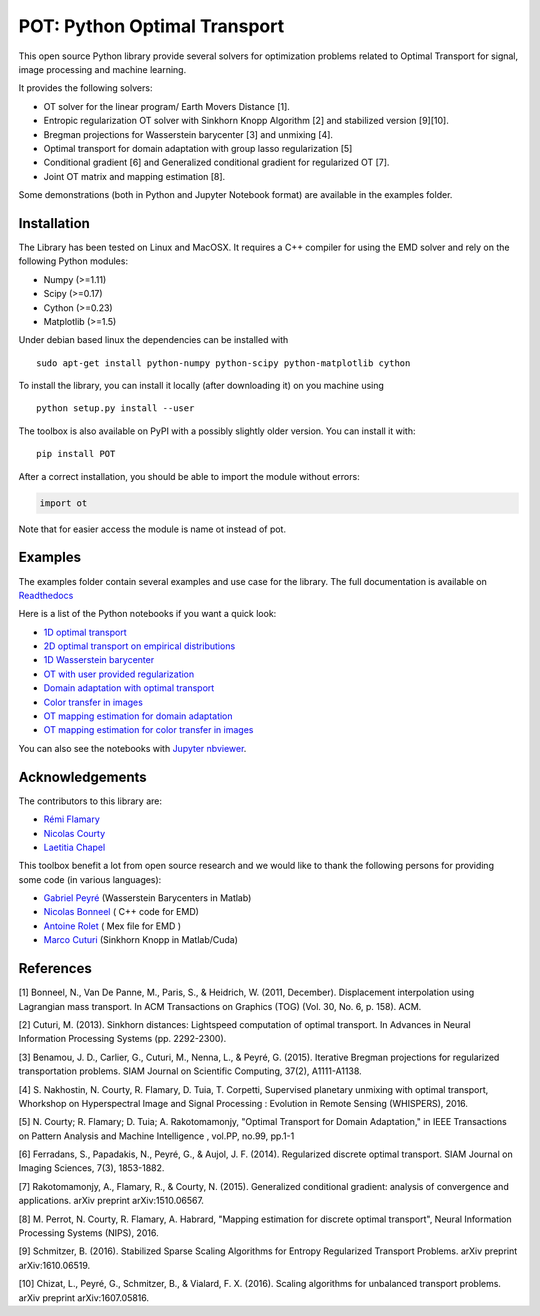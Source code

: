 POT: Python Optimal Transport
=============================

|PyPI version| |Build Status| |Documentation Status|

This open source Python library provide several solvers for optimization
problems related to Optimal Transport for signal, image processing and
machine learning.

It provides the following solvers:

-  OT solver for the linear program/ Earth Movers Distance [1].
-  Entropic regularization OT solver with Sinkhorn Knopp Algorithm [2]
   and stabilized version [9][10].
-  Bregman projections for Wasserstein barycenter [3] and unmixing [4].
-  Optimal transport for domain adaptation with group lasso
   regularization [5]
-  Conditional gradient [6] and Generalized conditional gradient for
   regularized OT [7].
-  Joint OT matrix and mapping estimation [8].

Some demonstrations (both in Python and Jupyter Notebook format) are
available in the examples folder.

Installation
------------

The Library has been tested on Linux and MacOSX. It requires a C++
compiler for using the EMD solver and rely on the following Python
modules:

-  Numpy (>=1.11)
-  Scipy (>=0.17)
-  Cython (>=0.23)
-  Matplotlib (>=1.5)

Under debian based linux the dependencies can be installed with

::

    sudo apt-get install python-numpy python-scipy python-matplotlib cython

To install the library, you can install it locally (after downloading
it) on you machine using

::

    python setup.py install --user

The toolbox is also available on PyPI with a possibly slightly older
version. You can install it with:

::

    pip install POT

After a correct installation, you should be able to import the module
without errors:

.. code:: python

    import ot

Note that for easier access the module is name ot instead of pot.

Examples
--------

The examples folder contain several examples and use case for the
library. The full documentation is available on
`Readthedocs <http://pot.readthedocs.io/>`__

Here is a list of the Python notebooks if you want a quick look:

-  `1D optimal
   transport <https://github.com/rflamary/POT/blob/master/examples/Demo_1D_OT.ipynb>`__
-  `2D optimal transport on empirical
   distributions <https://github.com/rflamary/POT/blob/master/examples/Demo_2D_OT_samples.ipynb>`__
-  `1D Wasserstein
   barycenter <https://github.com/rflamary/POT/blob/master/examples/Demo_1D_barycenter.ipynb>`__
-  `OT with user provided
   regularization <https://github.com/rflamary/POT/blob/master/examples/Demo_Optim_OTreg.ipynb>`__
-  `Domain adaptation with optimal
   transport <https://github.com/rflamary/POT/blob/master/examples/Demo_2D_OT_DomainAdaptation.ipynb>`__
-  `Color transfer in
   images <https://github.com/rflamary/POT/blob/master/examples/Demo_Image_ColorAdaptation.ipynb>`__
-  `OT mapping estimation for domain
   adaptation <https://github.com/rflamary/POT/blob/master/examples/Demo_2D_OTmapping_DomainAdaptation.ipynb>`__
-  `OT mapping estimation for color transfer in
   images <https://github.com/rflamary/POT/blob/master/examples/Demo_Image_ColorAdaptation_mapping.ipynb>`__

You can also see the notebooks with `Jupyter
nbviewer <https://nbviewer.jupyter.org/github/rflamary/POT/tree/master/examples/>`__.

Acknowledgements
----------------

The contributors to this library are:

-  `Rémi Flamary <http://remi.flamary.com/>`__
-  `Nicolas Courty <http://people.irisa.fr/Nicolas.Courty/>`__
-  `Laetitia Chapel <http://people.irisa.fr/Laetitia.Chapel/>`__

This toolbox benefit a lot from open source research and we would like
to thank the following persons for providing some code (in various
languages):

-  `Gabriel Peyré <http://gpeyre.github.io/>`__ (Wasserstein Barycenters
   in Matlab)
-  `Nicolas Bonneel <http://liris.cnrs.fr/~nbonneel/>`__ ( C++ code for
   EMD)
-  `Antoine Rolet <https://arolet.github.io/>`__ ( Mex file for EMD )
-  `Marco Cuturi <http://marcocuturi.net/>`__ (Sinkhorn Knopp in
   Matlab/Cuda)

References
----------

[1] Bonneel, N., Van De Panne, M., Paris, S., & Heidrich, W. (2011,
December). Displacement interpolation using Lagrangian mass transport.
In ACM Transactions on Graphics (TOG) (Vol. 30, No. 6, p. 158). ACM.

[2] Cuturi, M. (2013). Sinkhorn distances: Lightspeed computation of
optimal transport. In Advances in Neural Information Processing Systems
(pp. 2292-2300).

[3] Benamou, J. D., Carlier, G., Cuturi, M., Nenna, L., & Peyré, G.
(2015). Iterative Bregman projections for regularized transportation
problems. SIAM Journal on Scientific Computing, 37(2), A1111-A1138.

[4] S. Nakhostin, N. Courty, R. Flamary, D. Tuia, T. Corpetti,
Supervised planetary unmixing with optimal transport, Whorkshop on
Hyperspectral Image and Signal Processing : Evolution in Remote Sensing
(WHISPERS), 2016.

[5] N. Courty; R. Flamary; D. Tuia; A. Rakotomamonjy, "Optimal Transport
for Domain Adaptation," in IEEE Transactions on Pattern Analysis and
Machine Intelligence , vol.PP, no.99, pp.1-1

[6] Ferradans, S., Papadakis, N., Peyré, G., & Aujol, J. F. (2014).
Regularized discrete optimal transport. SIAM Journal on Imaging
Sciences, 7(3), 1853-1882.

[7] Rakotomamonjy, A., Flamary, R., & Courty, N. (2015). Generalized
conditional gradient: analysis of convergence and applications. arXiv
preprint arXiv:1510.06567.

[8] M. Perrot, N. Courty, R. Flamary, A. Habrard, "Mapping estimation
for discrete optimal transport", Neural Information Processing Systems
(NIPS), 2016.

[9] Schmitzer, B. (2016). Stabilized Sparse Scaling Algorithms for
Entropy Regularized Transport Problems. arXiv preprint arXiv:1610.06519.

[10] Chizat, L., Peyré, G., Schmitzer, B., & Vialard, F. X. (2016).
Scaling algorithms for unbalanced transport problems. arXiv preprint
arXiv:1607.05816.

.. |PyPI version| image:: https://badge.fury.io/py/POT.svg
   :target: https://badge.fury.io/py/POT
.. |Build Status| image:: https://travis-ci.org/rflamary/POT.svg?branch=master
   :target: https://travis-ci.org/rflamary/POT
.. |Documentation Status| image:: https://readthedocs.org/projects/pot/badge/?version=latest
   :target: http://pot.readthedocs.io/en/latest/?badge=latest
